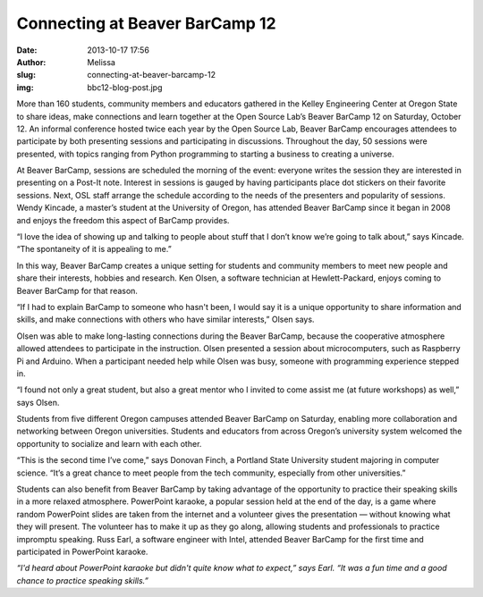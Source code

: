 Connecting at Beaver BarCamp 12
###############################
:date: 2013-10-17 17:56
:author: Melissa
:slug: connecting-at-beaver-barcamp-12
:img: bbc12-blog-post.jpg

More than 160 students, community members and educators gathered in the Kelley
Engineering Center at Oregon State to share ideas, make connections and learn
together at the Open Source Lab’s Beaver BarCamp 12 on Saturday, October 12. An
informal conference hosted twice each year by the Open Source Lab, Beaver
BarCamp encourages attendees to participate by both presenting sessions and
participating in discussions. Throughout the day, 50 sessions were presented,
with topics ranging from Python programming to starting a business to creating a
universe.

At Beaver BarCamp, sessions are scheduled the morning of the event: everyone
writes the session they are interested in presenting on a Post-It note. Interest
in sessions is gauged by having participants place dot stickers on their
favorite sessions. Next, OSL staff arrange the schedule according to the needs
of the presenters and popularity of sessions. Wendy Kincade, a master’s student
at the University of Oregon, has attended Beaver BarCamp since it began in 2008
and enjoys the freedom this aspect of BarCamp provides.

“I love the idea of showing up and talking to people about stuff that I don’t
know we’re going to talk about,” says Kincade. “The spontaneity of it is
appealing to me.”

In this way, Beaver BarCamp creates a unique setting for students and community
members to meet new people and share their interests, hobbies and research. Ken
Olsen, a software technician at Hewlett-Packard, enjoys coming to Beaver BarCamp
for that reason.

“If I had to explain BarCamp to someone who hasn't been, I would say it is a
unique opportunity to share information and skills, and make connections with
others who have similar interests,” Olsen says.

Olsen was able to make long-lasting connections during the Beaver BarCamp,
because the cooperative atmosphere allowed attendees to participate in the
instruction. Olsen presented a session about microcomputers, such as Raspberry
Pi and Arduino. When a participant needed help while Olsen was busy, someone
with programming experience stepped in.

“I found not only a great student, but also a great mentor who I invited to come
assist me (at future workshops) as well,” says Olsen.

Students from five different Oregon campuses attended Beaver BarCamp on
Saturday, enabling more collaboration and networking between Oregon
universities. Students and educators from across Oregon’s university system
welcomed the opportunity to socialize and learn with each other.

“This is the second time I’ve come,” says Donovan Finch, a Portland State
University student majoring in computer science. “It’s a great chance to meet
people from the tech community, especially from other universities.”

Students can also benefit from Beaver BarCamp by taking advantage of the
opportunity to practice their speaking skills in a more relaxed atmosphere.
PowerPoint karaoke, a popular session held at the end of the day, is a game
where random PowerPoint slides are taken from the internet and a volunteer gives
the presentation — without knowing what they will present. The volunteer has to
make it up as they go along, allowing students and professionals to practice
impromptu speaking. Russ Earl, a software engineer with Intel, attended Beaver
BarCamp for the first time and participated in PowerPoint karaoke.

.. image:: /theme/img/bbc12-blog-post.jpg
   :scale: 100%
   :align: center
   :alt: Beaver Bar Camp

*“I'd heard about PowerPoint karaoke but didn't quite know what to expect,” says
Earl. “It was a fun time and a good chance to practice speaking skills.”*
